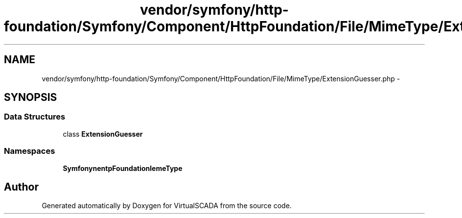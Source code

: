 .TH "vendor/symfony/http-foundation/Symfony/Component/HttpFoundation/File/MimeType/ExtensionGuesser.php" 3 "Tue Apr 14 2015" "Version 1.0" "VirtualSCADA" \" -*- nroff -*-
.ad l
.nh
.SH NAME
vendor/symfony/http-foundation/Symfony/Component/HttpFoundation/File/MimeType/ExtensionGuesser.php \- 
.SH SYNOPSIS
.br
.PP
.SS "Data Structures"

.in +1c
.ti -1c
.RI "class \fBExtensionGuesser\fP"
.br
.in -1c
.SS "Namespaces"

.in +1c
.ti -1c
.RI " \fBSymfony\\Component\\HttpFoundation\\File\\MimeType\fP"
.br
.in -1c
.SH "Author"
.PP 
Generated automatically by Doxygen for VirtualSCADA from the source code\&.
